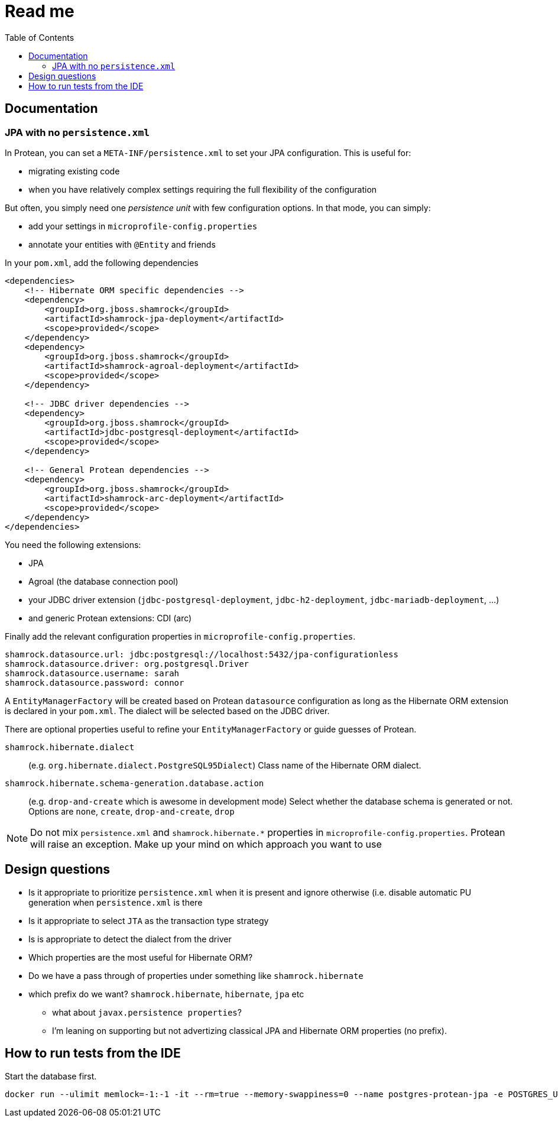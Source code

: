 = Read me
:project-name: Protean
:config-file: microprofile-config.properties
:toc:

== Documentation

=== JPA with no `persistence.xml`

In {project-name}, you can set a `META-INF/persistence.xml` to set your JPA configuration.
This is useful for:

* migrating existing code
* when you have relatively complex settings requiring the full flexibility of the configuration

But often, you simply need one _persistence unit_ with few configuration options.
In that mode, you can simply:

* add your settings in `{config-file}`
* annotate your entities with `@Entity` and friends

In your `pom.xml`, add the following dependencies

[source,xml]
--
<dependencies>
    <!-- Hibernate ORM specific dependencies -->
    <dependency>
        <groupId>org.jboss.shamrock</groupId>
        <artifactId>shamrock-jpa-deployment</artifactId>
        <scope>provided</scope>
    </dependency>
    <dependency>
        <groupId>org.jboss.shamrock</groupId>
        <artifactId>shamrock-agroal-deployment</artifactId>
        <scope>provided</scope>
    </dependency>

    <!-- JDBC driver dependencies -->
    <dependency>
        <groupId>org.jboss.shamrock</groupId>
        <artifactId>jdbc-postgresql-deployment</artifactId>
        <scope>provided</scope>
    </dependency>

    <!-- General Protean dependencies -->
    <dependency>
        <groupId>org.jboss.shamrock</groupId>
        <artifactId>shamrock-arc-deployment</artifactId>
        <scope>provided</scope>
    </dependency>
</dependencies>
--

You need the following extensions:

* JPA
* Agroal (the database connection pool)
* your JDBC driver extension (`jdbc-postgresql-deployment`, `jdbc-h2-deployment`, `jdbc-mariadb-deployment`, ...)
* and generic {project-name} extensions: CDI (arc)

Finally add the relevant configuration properties in `{config-file}`.

[source,properties]
--
shamrock.datasource.url: jdbc:postgresql://localhost:5432/jpa-configurationless
shamrock.datasource.driver: org.postgresql.Driver
shamrock.datasource.username: sarah
shamrock.datasource.password: connor
--

A `EntityManagerFactory` will be created based on {project-name} `datasource` configuration as long as the Hibernate ORM extension is declared in your `pom.xml`.
The dialect will be selected based on the JDBC driver.


There are optional properties useful to refine your `EntityManagerFactory` or guide guesses of {project-name}.

`shamrock.hibernate.dialect`:: (e.g. `org.hibernate.dialect.PostgreSQL95Dialect`) Class name of the Hibernate ORM dialect.

`shamrock.hibernate.schema-generation.database.action`::
(e.g. `drop-and-create` which is awesome in development mode) Select whether the database schema is generated or not.
Options are `none`, `create`, `drop-and-create`, `drop`

[NOTE]
--
Do not mix `persistence.xml` and `shamrock.hibernate.*` properties in `{config-file}`.
{project-name} will raise an exception.
Make up your mind on which approach you want to use
--

== Design questions

* Is it appropriate to prioritize `persistence.xml` when it is present and ignore otherwise (i.e. disable automatic PU generation when `persistence.xml` is there
* Is it appropriate to select `JTA` as the transaction type strategy
* Is is appropriate to detect the dialect from the driver
* Which properties are the most useful for Hibernate ORM?
* Do we have a pass through of properties under something like `shamrock.hibernate`
* which prefix do we want? `shamrock.hibernate`, `hibernate`, `jpa` etc
** what about `javax.persistence properties`?
** I'm leaning on supporting but not advertizing classical JPA and Hibernate ORM properties (no prefix).



== How to run tests from the IDE

Start the database first.

[source]
--
docker run --ulimit memlock=-1:-1 -it --rm=true --memory-swappiness=0 --name postgres-protean-jpa -e POSTGRES_USER=jpa-configurationless -e POSTGRES_PASSWORD=jpa-configurationless -e POSTGRES_DB=jpa-configurationless -p 5431:5432 postgres:10.5
--
